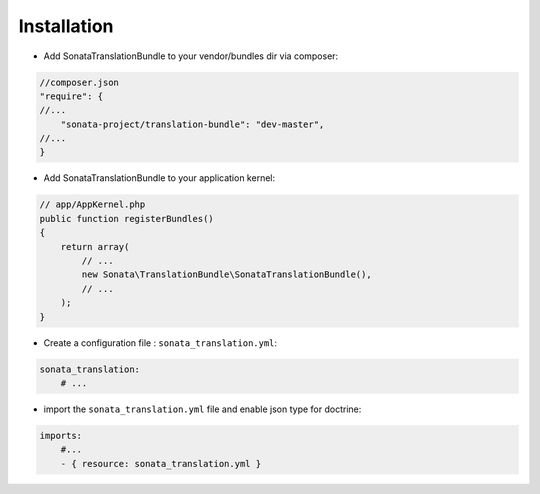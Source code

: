 Installation
============

* Add SonataTranslationBundle to your vendor/bundles dir via composer:

.. code-block:: php

    //composer.json
    "require": {
    //...
        "sonata-project/translation-bundle": "dev-master",
    //...
    }


* Add SonataTranslationBundle to your application kernel:

.. code-block:: php

    // app/AppKernel.php
    public function registerBundles()
    {
        return array(
            // ...
            new Sonata\TranslationBundle\SonataTranslationBundle(),
            // ...
        );
    }

* Create a configuration file : ``sonata_translation.yml``:

.. code-block:: yaml

    sonata_translation:
        # ...



* import the ``sonata_translation.yml`` file and enable json type for doctrine:

.. code-block:: yaml

    imports:
        #...
        - { resource: sonata_translation.yml }

